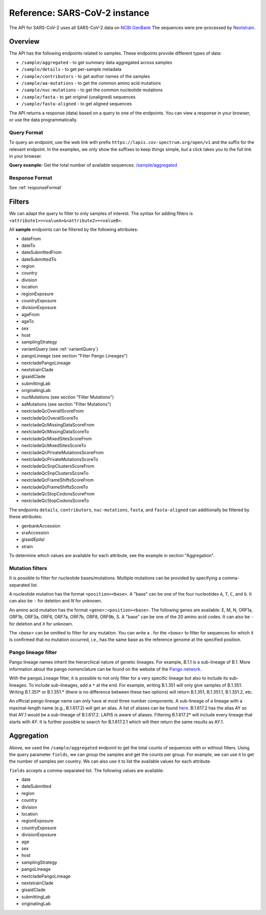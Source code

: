 .. _referenceSarsCoV2:

Reference: SARS-CoV-2 instance
==============================

The API for SARS-CoV-2 uses all SARS-CoV-2 data on `NCBI GenBank <https://www.ncbi.nlm.nih.gov/genbank/>`_ The sequences were pre-processed by `Nextstrain <https://nextstrain.org/blog/2021-07-08-ncov-open-announcement>`_.

Overview
--------

The API has the following endpoints related to samples. These endpoints provide different types of data:

- ``/sample/aggregated`` - to get summary data aggregated across samples
- ``/sample/details`` - to get per-sample metadata
- ``/sample/contributors`` - to get author names of the samples
- ``/sample/aa-mutations`` - to get the common amino acid mutations
- ``/sample/nuc-mutations`` - to get the common nucleotide mutations
- ``/sample/fasta`` - to get original (unaligned) sequences
- ``/sample/fasta-aligned`` - to get aligned sequences

The API returns a response (data) based on a query to one of the endpoints. You can view a response in your browser, or use the data programmatically.


Query Format
~~~~~~~~~~~~

To query an endpoint, use the web link with prefix
``https://lapis.cov-spectrum.org/open/v1`` and the suffix for the relevant endpoint. In the examples, we only show the suffixes to keep things simple, but a click takes you to the full link in your browser.

**Query example:**
Get the total number of available sequences: `/sample/aggregated <https://lapis.cov-spectrum.org/open/v1/sample/aggregated>`_


Response Format
~~~~~~~~~~~~~~~

See :ref:`responseFormat`


Filters
-------

We can adapt the query to filter to only samples of interest. The syntax for adding filters is ``<attribute1>=<valueA>&<attribute2>=<valueB>``.

All **sample** endpoints can be filtered by the following attributes:

- dateFrom
- dateTo
- dateSubmittedFrom
- dateSubmittedTo
- region
- country
- division
- location
- regionExposure
- countryExposure
- divisionExposure
- ageFrom
- ageTo
- sex
- host
- samplingStrategy
- variantQuery (see :ref:`variantQuery`)
- pangoLineage (see section "Filter Pango Lineages")
- nextcladePangoLineage
- nextstrainClade
- gisaidClade
- submittingLab
- originatingLab
- nucMutations (see section "Filter Mutations")
- aaMutations (see section "Filter Mutations")
- nextcladeQcOverallScoreFrom
- nextcladeQcOverallScoreTo
- nextcladeQcMissingDataScoreFrom
- nextcladeQcMissingDataScoreTo
- nextcladeQcMixedSitesScoreFrom
- nextcladeQcMixedSitesScoreTo
- nextcladeQcPrivateMutationsScoreFrom
- nextcladeQcPrivateMutationsScoreTo
- nextcladeQcSnpClustersScoreFrom
- nextcladeQcSnpClustersScoreTo
- nextcladeQcFrameShiftsScoreFrom
- nextcladeQcFrameShiftsScoreTo
- nextcladeQcStopCodonsScoreFrom
- nextcladeQcStopCodonsScoreTo

The endpoints ``details``, ``contributors``, ``nuc-mutations``, ``fasta``, and ``fasta-aligned`` can additionally be filtered by these attributes:

- genbankAccession
- sraAccession
- gisaidEpiIsl
- strain

To determine which values are available for each attribute, see the example in section "Aggregation".


Mutation filters
~~~~~~~~~~~~~~~~

It is possible to filter for nucleotide bases/mutations. Multiple mutations can be provided by specifying a comma-separated list.

A nucleotide mutation has the format ``<position><base>``. A "base" can be one of the four nucleotides ``A``, ``T``, ``C``, and ``G``. It can also be ``-`` for deletion and `N` for unknown.

An amino acid mutation has the format ``<gene>:<position><base>``. The following genes are available: E, M, N, ORF1a, ORF1b, ORF3a, ORF6, ORF7a, ORF7b, ORF8, ORF9b, S. A "base" can be one of the 20 amino acid codes. It can also be ``-`` for deletion and ``X`` for unknown.

The `<base>` can be omitted to filter for any mutation. You can write a `.` for the `<base>` to filter for sequences for which it is confirmed that no mutation occurred, i.e., has the same base as the reference genome at the specified position.


Pango lineage filter
~~~~~~~~~~~~~~~~~~~~

Pango lineage names inherit the hierarchical nature of genetic lineages. For example, B.1.1 is a sub-lineage of B.1. More information about the pango nomenclature can be found on the website of the `Pango network <https://www.pango.network/>`_.

With the ``pangoLineage`` filter, it is possible to not only filter for a very specific lineage but also to include its sub-lineages. To include sub-lineages, add a ``*`` at the end. For example, writing B.1.351 will only give samples of B.1.351. Writing B.1.351* or B.1.351.* (there is no difference between these two options) will return B.1.351, B.1.351.1, B.1.351.2, etc.

An official pango lineage name can only have at most three number components. A sub-lineage of a lineage with a maximal-length name (e.g., B.1.617.2) will get an alias. A list of aliases can be found `here <https://github.com/cov-lineages/pango-designation/blob/master/pango_designation/alias_key.json>`_. B.1.617.2 has the alias AY so that AY.1 would be a sub-lineage of B.1.617.2. LAPIS is aware of aliases. Filtering B.1.617.2* will include every lineage that starts with AY. It is further possible to search for B.1.617.2.1 which will then return the same results as AY.1.


Aggregation
-----------

Above, we used the ``/sample/aggregated`` endpoint to get the total counts of sequences with or without filters. Using the query parameter ``fields``, we can group the samples and get the counts per group. For example, we can use it to get the number of samples per country. We can also use it to list the available values for each attribute.

``fields`` accepts a comma-separated list. The following values are available:

- date
- dateSubmitted
- region
- country
- division
- location
- regionExposure
- countryExposure
- divisionExposure
- age
- sex
- host
- samplingStrategy
- pangoLineage
- nextcladePangoLineage
- nextstrainClade
- gisaidClade
- submittingLab
- originatingLab
